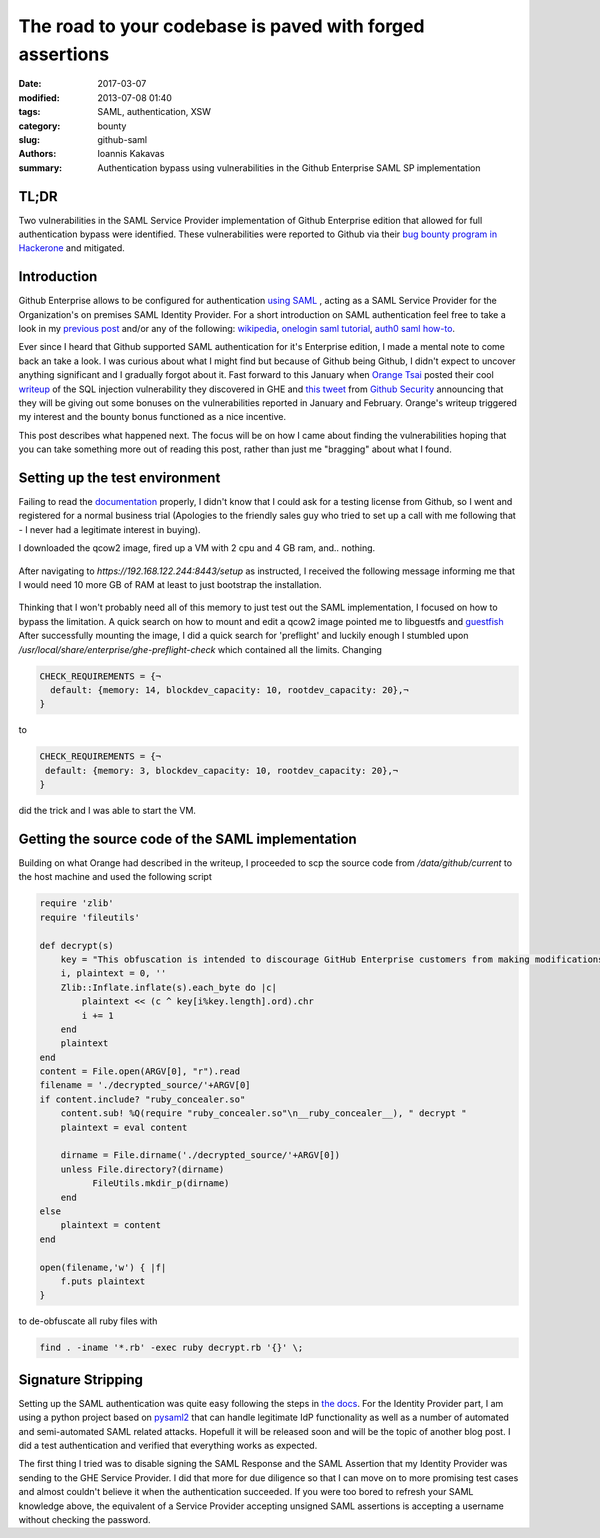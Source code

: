 =========================================================
The road to your codebase is paved with forged assertions
=========================================================

:date: 2017-03-07
:modified: 2013-07-08 01:40
:tags: SAML, authentication, XSW
:category: bounty
:slug: github-saml
:authors: Ioannis Kakavas
:summary: Authentication bypass using vulnerabilities in the Github Enterprise SAML SP implementation

TL;DR
+++++
Two vulnerabilities in the SAML Service Provider implementation of Github Enterprise edition that allowed for full authentication bypass were identified. These vulnerabilities were reported to Github via their `bug bounty program in Hackerone <https://www.hackerone.com/github>`_ and mitigated.


Introduction
++++++++++++++

Github Enterprise allows to be configured for authentication `using SAML <https://help.github.com/enterprise/2.9/admin/guides/user-management/using-saml>`_ , acting as a SAML Service Provider for the Organization's on premises SAML Identity Provider. For a short introduction on SAML authentication feel free to take a look in my `previous post <http://www.economyofmechanism.com/office365-authbypass.html#short-saml-introduction>`_ and/or any of the following: `wikipedia <https://en.wikipedia.org/wiki/SAML_2.0#Web_Browser_SSO_Profile>`_, `onelogin saml tutorial <https://developers.onelogin.com/saml>`_, `auth0 saml how-to <https://auth0.com/blog/how-saml-authentication-works/>`_. 

Ever since I heard that Github supported SAML authentication for it's Enterprise edition, I made a mental note to come back an take a look. I was curious about what I might find but because of Github being Github, I didn't expect to uncover anything significant and I gradually forgot about it. Fast forward to this January when `Orange Tsai <https://twitter.com/orange_8361>`_ posted their cool `writeup <http://blog.orange.tw/2017/01/bug-bounty-github-enterprise-sql-injection.html>`_ of the SQL injection vulnerability they discovered in GHE and `this tweet <https://twitter.com/github/status/818548407987945473>`_ from `Github Security <https://twitter.com/GithubSecurity>`_ announcing that they will be giving out some bonuses on the vulnerabilities reported in January and February. Orange's writeup triggered my interest and the bounty bonus functioned as a nice incentive.

This post describes what happened next. The focus will be on how I came about finding the vulnerabilities hoping that you can take something more out of reading this post, rather than just me "bragging" about what I found. 



Setting up the test environment
+++++++++++++++++++++++++++++++

Failing to read the `documentation <https://bounty.github.com/#open-bounties>`_ properly, I didn't know that I could ask for a testing license from Github, so I went and registered for a normal business trial (Apologies to the friendly sales guy who tried to set up a call with me following that - I never had a legitimate interest in buying).

I downloaded the qcow2 image, fired up a VM with 2 cpu and 4 GB ram, and.. nothing. 

.. figure:: /images/ghe1.png
    :alt: Firing up the VM
    :width: 50%

After navigating to `https://192.168.122.244:8443/setup` as instructed, I received the following message informing me that I would need 10 more GB of RAM at least to just bootstrap the installation. 

.. figure:: /images/ghe2.png
    :alt: Grounded by preflight checks
    :width: 50%

Thinking that I won't probably need all of this memory to just test out the SAML implementation, I focused on how to bypass the limitation. A quick search on how to mount and edit a qcow2 image pointed me to libguestfs and `guestfish <http://libguestfs.org/guestfish.1.html>`_ 
After successfully mounting the image, I did a quick search for 'preflight' and luckily enough I stumbled upon `/usr/local/share/enterprise/ghe-preflight-check` which contained all the limits. Changing 

.. code::

 CHECK_REQUIREMENTS = {¬
   default: {memory: 14, blockdev_capacity: 10, rootdev_capacity: 20},¬
 }

to

.. code::

 CHECK_REQUIREMENTS = {¬
  default: {memory: 3, blockdev_capacity: 10, rootdev_capacity: 20},¬
 }

did the trick and I was able to start the VM. 

Getting the source code of the SAML implementation
+++++++++++++++++++++++++++++++++++++++++++++++++++

Building on what Orange had described in the writeup, I proceeded to scp the source code from `/data/github/current` to the host machine and used the following script

.. code:: ruby

    require 'zlib'
    require 'fileutils'

    def decrypt(s)
        key = "This obfuscation is intended to discourage GitHub Enterprise customers from making modifications to the VM. We know this 'encryption' is easily broken. "
        i, plaintext = 0, ''
        Zlib::Inflate.inflate(s).each_byte do |c| 
            plaintext << (c ^ key[i%key.length].ord).chr
            i += 1
        end 
        plaintext
    end
    content = File.open(ARGV[0], "r").read
    filename = './decrypted_source/'+ARGV[0]
    if content.include? "ruby_concealer.so"
        content.sub! %Q(require "ruby_concealer.so"\n__ruby_concealer__), " decrypt "
        plaintext = eval content

        dirname = File.dirname('./decrypted_source/'+ARGV[0])
        unless File.directory?(dirname)
              FileUtils.mkdir_p(dirname)
        end 
    else
        plaintext = content
    end

    open(filename,'w') { |f| 
        f.puts plaintext
    }

to de-obfuscate all ruby files with 

.. code::

  find . -iname '*.rb' -exec ruby decrypt.rb '{}' \;





Signature Stripping
+++++++++++++++++++
Setting up the SAML authentication was quite easy following the steps in `the docs <https://help.github.com/enterprise/2.9/admin/guides/user-management/using-saml>`_. For the Identity Provider part, I am using a python project based on `pysaml2 <https://pypi.python.org/pypi/pysaml2>`_ that can handle legitimate IdP functionality as well as a number of automated and semi-automated SAML related attacks. Hopefull it will be released soon and will be the topic of another blog post. I did a test authentication and verified that everything works as expected.

The first thing I tried was to disable signing the SAML Response and the SAML Assertion that my Identity Provider was sending to the GHE Service Provider. I did that more for due diligence so that I can move on to more promising test cases and almost couldn't believe it when the authentication succeeded. If you were too bored to refresh your SAML knowledge above, the equivalent of a Service Provider accepting unsigned SAML assertions is accepting a username without checking the password.  



